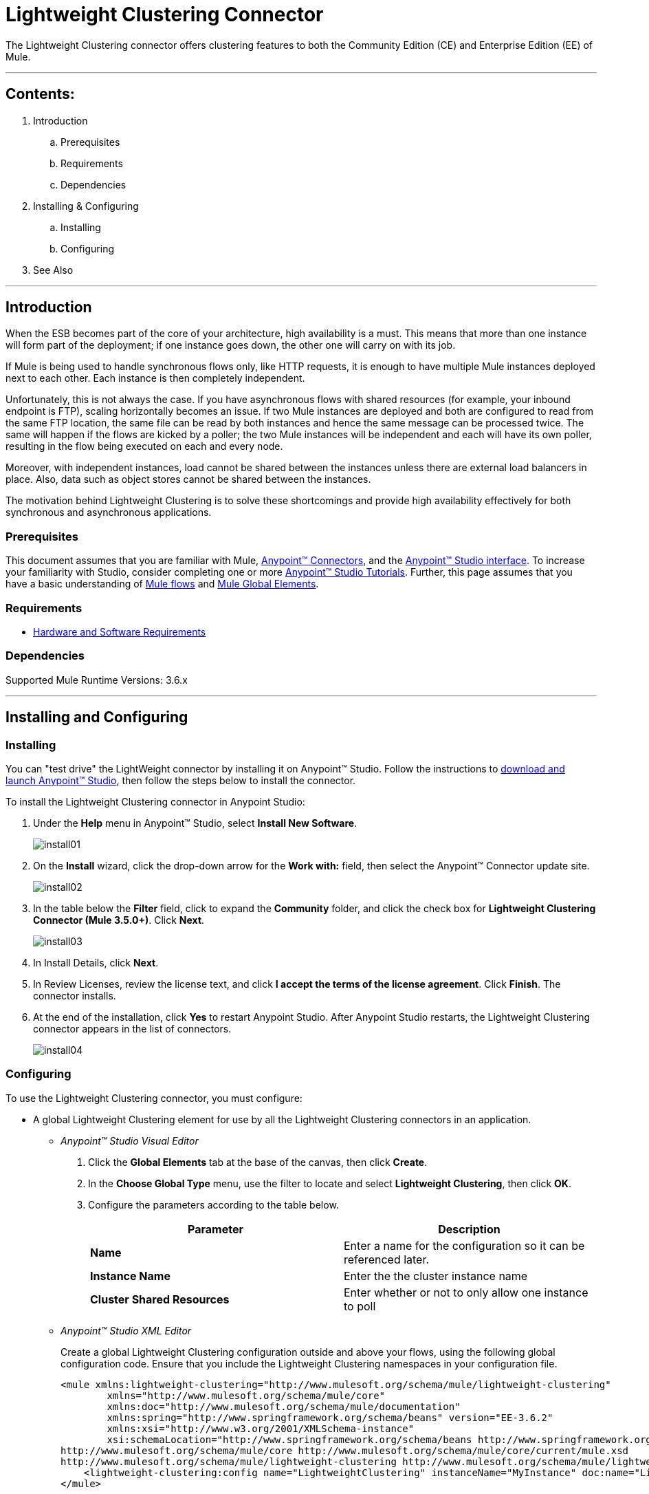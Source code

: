 = Lightweight Clustering Connector

The Lightweight Clustering connector offers clustering features to both the Community Edition (CE) and Enterprise Edition (EE) of Mule.

---

== Contents:

. Introduction
.. Prerequisites
.. Requirements
.. Dependencies

. Installing & Configuring
.. Installing
.. Configuring

. See Also

---

== Introduction 

When the ESB becomes part of the core of your architecture, high availability is a must. This means that more than one instance will form part of the deployment; if one instance goes down, the other one will carry on with its job.

If Mule is being used to handle synchronous flows only, like HTTP requests, it is enough to have multiple Mule instances deployed next to each other. Each instance is then completely independent.

Unfortunately, this is not always the case. If you have asynchronous flows with shared resources (for example, your inbound endpoint is FTP), scaling horizontally becomes an issue. If two Mule instances are deployed and both are configured to read from the same FTP location, the same file can be read by both instances and hence the same message can be processed twice. The same will happen if the flows are kicked by a poller; the two Mule instances will be independent and each will have its own poller, resulting in the flow being executed on each and every node.

Moreover, with independent instances, load cannot be shared between the instances unless there are external load balancers in place. Also, data such as object stores cannot be shared between the instances.

The motivation behind Lightweight Clustering is to solve these shortcomings and provide high availability effectively for both synchronous and asynchronous applications.

=== Prerequisites

This document assumes that you are familiar with Mule, http://www.mulesoft.org/documentation/display/35X/Anypoint+Connectors[Anypoint™ Connectors], and the http://www.mulesoft.org/documentation/display/35X/Anypoint+Studio+Essentials[Anypoint™ Studio interface]. To increase your familiarity with Studio, consider completing one or more http://www.mulesoft.org/documentation/display/35X/Basic+Studio+Tutorial[Anypoint™ Studio Tutorials]. Further, this page assumes that you have a basic understanding of http://www.mulesoft.org/documentation/display/current/Mule+Concepts[Mule flows] and http://www.mulesoft.org/documentation/display/current/Global+Elements[Mule Global Elements]. 

=== Requirements

* http://www.mulesoft.org/documentation/display/current/Hardware+and+Software+Requirements[Hardware and Software Requirements]

=== Dependencies

Supported Mule Runtime Versions: 3.6.x

---

== Installing and Configuring 

=== Installing

You can "test drive" the LightWeight connector by installing it on Anypoint™ Studio. Follow the instructions to http://www.mulesoft.org/documentation/display/current/Download+and+Launch+Anypoint+Studio[download and launch Anypoint™ Studio], then follow the steps below to install the connector.

To install the Lightweight Clustering connector in Anypoint Studio:

. Under the *Help* menu in Anypoint™ Studio, select *Install New Software*.
+
image::images/install01.png[]
. On the *Install* wizard, click the drop-down arrow for the *Work with:* field, then select the Anypoint™ Connector update site.
+
image::images/install02.png[]
. In the table below the *Filter* field, click to expand the *Community* folder, and click the check box for *Lightweight Clustering Connector (Mule 3.5.0+)*. Click *Next*.
+
image::images/install03.png[]
. In Install Details, click *Next*.
. In Review Licenses, review the license text, and click *I accept the terms of the license agreement*. Click *Finish*. The connector installs.
. At the end of the installation, click *Yes* to restart Anypoint Studio. After Anypoint Studio restarts, the Lightweight Clustering connector appears in the list of connectors.
+
image::images/install04.png[]

=== Configuring

To use the Lightweight Clustering connector, you must configure:

* A global Lightweight Clustering element for use by all the Lightweight Clustering connectors in an application.
- _Anypoint™ Studio Visual Editor_
. Click the *Global Elements* tab at the base of the canvas, then click *Create*.
. In the *Choose Global Type* menu, use the filter to locate and select *Lightweight Clustering*, then click *OK*.
. Configure the parameters according to the table below.
+
|===
|Parameter 						|Description

|*Name*							|Enter a name for the configuration so it can be referenced later.
|*Instance Name*				|Enter the the cluster instance name
|*Cluster Shared Resources*		|Enter whether or not to only allow one instance to poll
|===
+

- _Anypoint™ Studio XML Editor_
+
Create a global Lightweight Clustering configuration outside and above your flows, using the following global configuration code. Ensure that you include the Lightweight Clustering namespaces in your configuration file.
+
[source,xml]
----
<mule xmlns:lightweight-clustering="http://www.mulesoft.org/schema/mule/lightweight-clustering"
	xmlns="http://www.mulesoft.org/schema/mule/core"
	xmlns:doc="http://www.mulesoft.org/schema/mule/documentation"
	xmlns:spring="http://www.springframework.org/schema/beans" version="EE-3.6.2"
	xmlns:xsi="http://www.w3.org/2001/XMLSchema-instance"
	xsi:schemaLocation="http://www.springframework.org/schema/beans http://www.springframework.org/schema/beans/spring-beans-current.xsd
http://www.mulesoft.org/schema/mule/core http://www.mulesoft.org/schema/mule/core/current/mule.xsd
http://www.mulesoft.org/schema/mule/lightweight-clustering http://www.mulesoft.org/schema/mule/lightweight-clustering/current/mule-lightweight-clustering.xsd">
    <lightweight-clustering:config name="LightweightClustering" instanceName="MyInstance" doc:name="LightweightClustering"/>
</mule>

----

* Parameters of each Lightweight Clustering connector instance in the application flows.
. Drag the Lightweight Clustering connector onto the canvas, and double-click it to open the Properties Editor console.
. Configure these parameters for the connector:
+
|===
|Field						|Description

|*Display Name*				|Enter a unique label for the connector in your application.
|*Connector Configuration*	|Connect to a global element linked to this connector. Global elements encapsulate reusable data about the connection to the target resource or service. Select the global Lightweight Clustering connector element that you just created.
|*Operation*				|Select the action this component must perform.
|===
+
NOTE: Refer to the list of supported operations and their descriptions in the ApiDoc http://mulesoft.github.com/mule-lightweight-clustering-connector/[here].
 
---
=== See Also

 * Access full reference documentation for the connector https://github.com/Ricston/mule-lightweight-clustering-connector/wiki[here].

